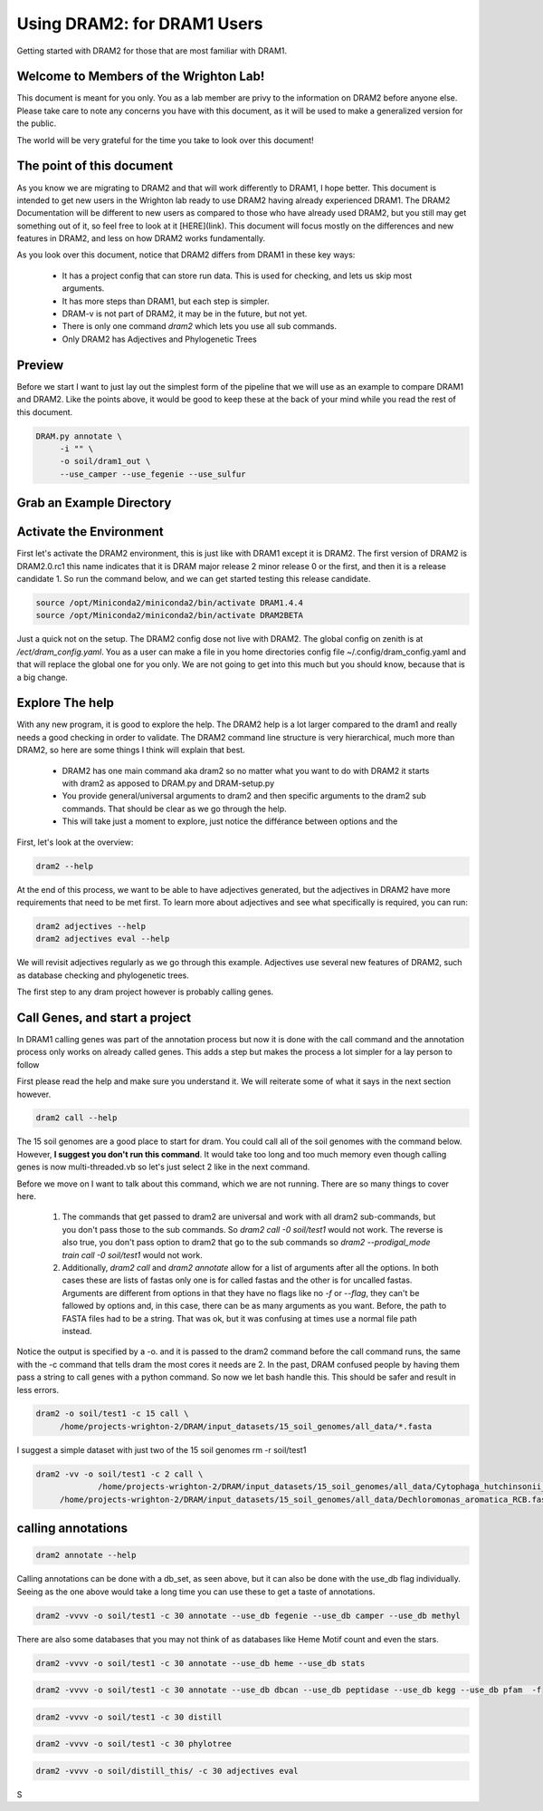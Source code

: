 .. _dram1_to_dram2:

Using DRAM2: for DRAM1 Users
=====================

Getting started with DRAM2 for those that are most familiar with DRAM1.


Welcome to Members of the Wrighton Lab!
------------------------------------

This document is meant for you only. You as a lab member are privy to the information on DRAM2 before anyone else. Please take care to note any concerns you have with this document, as it will be used to make a generalized version for the public.

The world will be very grateful for the time you take to look over this document!

The point of this document
--------------------------

As you know we are migrating to DRAM2 and that will work differently to DRAM1, I hope better. This document is intended to get new users in the Wrighton lab ready to use DRAM2 having already experienced DRAM1. The DRAM2 Documentation will be different to new users as compared to those who have already used DRAM2, but you still may get something out of it, so feel free to look at it [HERE](link). This document will focus mostly on the differences and new features in DRAM2, and less on how DRAM2 works fundamentally.

As you look over this document, notice that DRAM2 differs from DRAM1 in these key ways:

 * It has a project config that can store run data. This is used for checking, and lets us skip most arguments.
 * It has more steps than DRAM1, but each step is simpler.
 * DRAM-v is not part of DRAM2, it may be in the future, but not yet.
 * There is only one command `dram2` which lets you use all sub commands.
 * Only DRAM2 has Adjectives and Phylogenetic Trees

Preview
-------

Before we start I want to just lay out the simplest form of the pipeline that we will use as an example to compare DRAM1 and DRAM2. Like the points above, it would be good to keep these at the back of your mind while you read the rest of this document.

.. code-block:: bash

   DRAM.py annotate \
       	-i "" \
       	-o soil/dram1_out \
       	--use_camper --use_fegenie --use_sulfur



Grab an Example Directory
------------------------


Activate the Environment
------------------------

First let's activate the DRAM2 environment, this is just like with DRAM1 except it is DRAM2. The first version of DRAM2 is DRAM2.0.rc1 this name indicates that it is DRAM major release 2 minor release 0 or the first, and then it is a release candidate 1.
So run the command below, and we can get started testing this release candidate.

.. code-block:: bash

   source /opt/Miniconda2/miniconda2/bin/activate DRAM1.4.4
   source /opt/Miniconda2/miniconda2/bin/activate DRAM2BETA


Just a quick not on the setup. The DRAM2 config dose not live with DRAM2. The
global config on zenith is at `/ect/dram_config.yaml`. You as a user can make a
file in you home directories config file ~/.config/dram_config.yaml and that
will replace the global one for you only. We are not going to get into this much
but you should know, because that is a big change.

Explore The help
----------------

With any new program, it is good to explore the help. The DRAM2 help is a lot larger compared to the dram1 and really needs a good checking in order to validate. The DRAM2 command line structure is very hierarchical, much more than DRAM2, so here are some things I think will explain that best.

 * DRAM2 has one main command aka dram2 so no matter what you want to do with DRAM2 it starts with dram2 as apposed to DRAM.py and DRAM-setup.py
 * You provide general/universal arguments to dram2 and then specific arguments to the dram2 sub commands. That should be clear as we go through the help.
 * This will take just a moment to explore, just notice the différance between options and the

First, let's look at the overview:

.. code-block:: bash

	dram2 --help

At the end of this process, we want to be able to have adjectives generated, but the adjectives in DRAM2 have more requirements that need to be met first. To learn more about adjectives and see what specifically is required, you can run:

.. code-block:: bash

   dram2 adjectives --help
   dram2 adjectives eval --help

We will revisit adjectives regularly as we go through this example. Adjectives use several new features of DRAM2, such as database checking and phylogenetic trees.

The first step to any dram project however is probably calling genes.

Call Genes, and start a project
-------------------------------

In DRAM1 calling genes was part of the annotation process but now it is done with the call command and the annotation process only works on already called genes. This adds a step but makes the process a lot simpler for a lay person to follow

First please read the help and make sure you understand it. We will reiterate some of what it says in the next section however.


.. code-block:: bash

   dram2 call --help

The 15 soil genomes are a good place to start for dram. You could call all of the soil genomes with the command below. However, **I suggest you don't run this command**. It would take too long and too much memory even though calling genes is now multi-threaded.vb so let's just select 2 like in the next command.

Before we move on I want to talk about this command, which we are not running.  There are so many things to cover here.

  #. The commands that get passed to dram2 are universal and work with all dram2 sub-commands, but you don't pass those to the sub commands. So `dram2 call -0 soil/test1` would not work. The reverse is also true, you don't pass option to dram2 that go to the sub commands so `dram2 --prodigal_mode train call -0 soil/test1` would not work.  
  #. Additionally, `dram2 call` and `dram2 annotate` allow for a list of arguments after all the options. In both cases these are lists of fastas only one is for called fastas and the other is for uncalled fastas. Arguments are different from options in that they have no flags like no `-f` or `--flag`, they can't be fallowed by options and,  in this case, there can be as many arguments as you want. Before, the path to FASTA files had to be a string. That was ok, but it was confusing at times use a normal file path instead.   

Notice the output is specified by a -o. and it is passed to the dram2 command before the call command runs, the same with the -c command that tells dram the most cores it needs are 2.
In the past, DRAM confused people by having them pass a string to call genes with a python command. So now we let bash handle this. This should be safer and result in less errors.


.. code-block:: bash

   dram2 -o soil/test1 -c 15 call \
      	/home/projects-wrighton-2/DRAM/input_datasets/15_soil_genomes/all_data/*.fasta

I suggest a simple dataset with just two of the 15 soil genomes
rm -r soil/test1

.. code-block:: bash

   dram2 -vv -o soil/test1 -c 2 call \
        	/home/projects-wrighton-2/DRAM/input_datasets/15_soil_genomes/all_data/Cytophaga_hutchinsonii_ATCC_33406.fasta \
       	/home/projects-wrighton-2/DRAM/input_datasets/15_soil_genomes/all_data/Dechloromonas_aromatica_RCB.fasta

calling annotations
-------------------


.. code-block:: bash

  dram2 annotate --help


Calling annotations can be done with a db_set, as seen above, but it can also be done with the use_db flag individually. Seeing as the one above would take a long time you can use these to get a taste of annotations.


.. code-block:: bash

  dram2 -vvvv -o soil/test1 -c 30 annotate --use_db fegenie --use_db camper --use_db methyl

There are also some databases that you may not think of as databases like Heme Motif count and even the stars.


.. code-block:: bash

  dram2 -vvvv -o soil/test1 -c 30 annotate --use_db heme --use_db stats


.. code-block:: bash

  dram2 -vvvv -o soil/test1 -c 30 annotate --use_db dbcan --use_db peptidase --use_db kegg --use_db pfam  -f


.. code-block:: bash

  dram2 -vvvv -o soil/test1 -c 30 distill


.. code-block:: bash

   dram2 -vvvv -o soil/test1 -c 30 phylotree


.. code-block:: bash

   dram2 -vvvv -o soil/distill_this/ -c 30 adjectives eval


S
